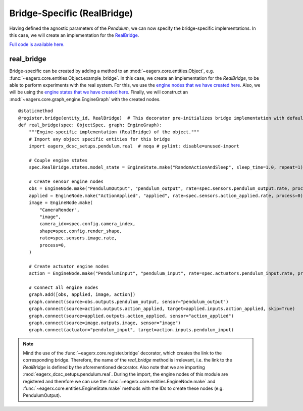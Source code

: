 .. _bridge_specific_real_bridge:
****************************
Bridge-Specific (RealBridge)
****************************

Having defined the agnostic parameters of the *Pendulum*, we can now specify the bridge-specific implementations.
In this case, we will create an implementation for the `RealBridge <https://github.com/eager-dev/eagerx_reality>`_.

`Full code is available here. <https://github.com/eager-dev/eagerx_dcsc_setups/blob/master/eagerx_dcsc_setups/pendulum/objects.py>`_

real_bridge
##########

Bridge-specific can be created by adding a method to an :mod:`~eagerx.core.entities.Object`, e.g. :func:`~eagerx.core.entities.Object.example_bridge`.
In this case, we create an implementation for the *RealBridge*, to be able to perform experiments with the real system.
For this, we use the `engine nodes that we have created here <https://github.com/eager-dev/eagerx_dcsc_setups/blob/master/eagerx_dcsc_setups/pendulum/real/engine_nodes.py>`_.
Also, we will be using the `engine states that we have created here <https://github.com/eager-dev/eagerx_dcsc_setups/blob/master/eagerx_dcsc_setups/pendulum/real/engine_states.py>`_.
Finally, we will construct an :mod:`~eagerx.core.graph_engine.EngineGraph` with the created nodes.

::

  @staticmethod
  @register.bridge(entity_id, RealBridge)  # This decorator pre-initializes bridge implementation with default object_params
  def real_bridge(spec: ObjectSpec, graph: EngineGraph):
      """Engine-specific implementation (RealBridge) of the object."""
      # Import any object specific entities for this bridge
      import eagerx_dcsc_setups.pendulum.real  # noqa # pylint: disable=unused-import

      # Couple engine states
      spec.RealBridge.states.model_state = EngineState.make("RandomActionAndSleep", sleep_time=1.0, repeat=1)

      # Create sensor engine nodes
      obs = EngineNode.make("PendulumOutput", "pendulum_output", rate=spec.sensors.pendulum_output.rate, process=0)
      applied = EngineNode.make("ActionApplied", "applied", rate=spec.sensors.action_applied.rate, process=0)
      image = EngineNode.make(
          "CameraRender",
          "image",
          camera_idx=spec.config.camera_index,
          shape=spec.config.render_shape,
          rate=spec.sensors.image.rate,
          process=0,
      )

      # Create actuator engine nodes
      action = EngineNode.make("PendulumInput", "pendulum_input", rate=spec.actuators.pendulum_input.rate, process=0)

      # Connect all engine nodes
      graph.add([obs, applied, image, action])
      graph.connect(source=obs.outputs.pendulum_output, sensor="pendulum_output")
      graph.connect(source=action.outputs.action_applied, target=applied.inputs.action_applied, skip=True)
      graph.connect(source=applied.outputs.action_applied, sensor="action_applied")
      graph.connect(source=image.outputs.image, sensor="image")
      graph.connect(actuator="pendulum_input", target=action.inputs.pendulum_input)

.. note::
  Mind the use of the :func:`~eagerx.core.register.bridge` decorator, which creates the link to the corresponding bridge.
  Therefore, the name of the *real_bridge* method is irrelevant, i.e. the link to the *RealBridge* is defined by the aforementioned decorator.
  Also note that we are importing :mod:`eagerx_dcsc_setups.pendulum.real`.
  During the import, the engine nodes of this module are registered and therefore we can use the :func:`~eagerx.core.entities.EngineNode.make` and :func:`~eagerx.core.entities.EngineState.make` methods with the IDs to create these nodes (e.g. PendulumOutput).
